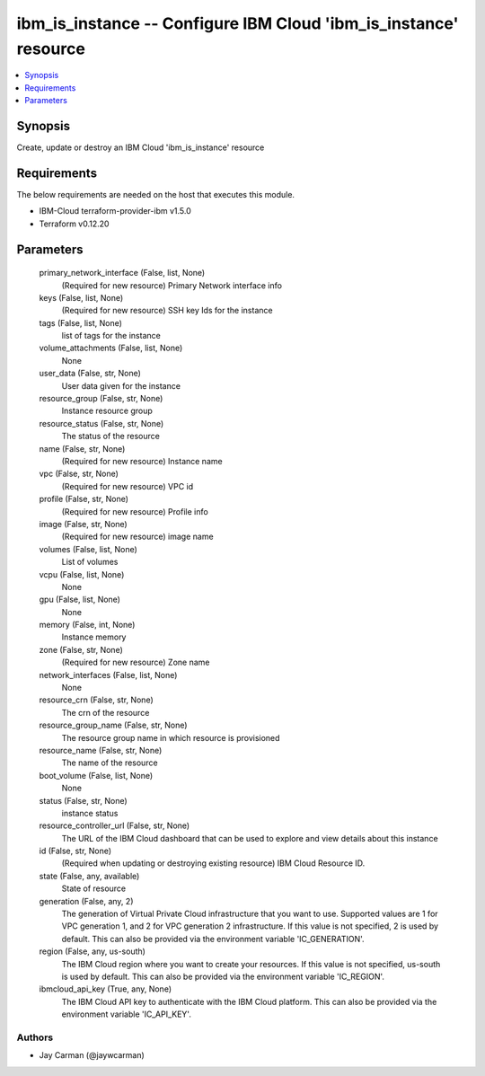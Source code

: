 
ibm_is_instance -- Configure IBM Cloud 'ibm_is_instance' resource
=================================================================

.. contents::
   :local:
   :depth: 1


Synopsis
--------

Create, update or destroy an IBM Cloud 'ibm_is_instance' resource



Requirements
------------
The below requirements are needed on the host that executes this module.

- IBM-Cloud terraform-provider-ibm v1.5.0
- Terraform v0.12.20



Parameters
----------

  primary_network_interface (False, list, None)
    (Required for new resource) Primary Network interface info


  keys (False, list, None)
    (Required for new resource) SSH key Ids for the instance


  tags (False, list, None)
    list of tags for the instance


  volume_attachments (False, list, None)
    None


  user_data (False, str, None)
    User data given for the instance


  resource_group (False, str, None)
    Instance resource group


  resource_status (False, str, None)
    The status of the resource


  name (False, str, None)
    (Required for new resource) Instance name


  vpc (False, str, None)
    (Required for new resource) VPC id


  profile (False, str, None)
    (Required for new resource) Profile info


  image (False, str, None)
    (Required for new resource) image name


  volumes (False, list, None)
    List of volumes


  vcpu (False, list, None)
    None


  gpu (False, list, None)
    None


  memory (False, int, None)
    Instance memory


  zone (False, str, None)
    (Required for new resource) Zone name


  network_interfaces (False, list, None)
    None


  resource_crn (False, str, None)
    The crn of the resource


  resource_group_name (False, str, None)
    The resource group name in which resource is provisioned


  resource_name (False, str, None)
    The name of the resource


  boot_volume (False, list, None)
    None


  status (False, str, None)
    instance status


  resource_controller_url (False, str, None)
    The URL of the IBM Cloud dashboard that can be used to explore and view details about this instance


  id (False, str, None)
    (Required when updating or destroying existing resource) IBM Cloud Resource ID.


  state (False, any, available)
    State of resource


  generation (False, any, 2)
    The generation of Virtual Private Cloud infrastructure that you want to use. Supported values are 1 for VPC generation 1, and 2 for VPC generation 2 infrastructure. If this value is not specified, 2 is used by default. This can also be provided via the environment variable 'IC_GENERATION'.


  region (False, any, us-south)
    The IBM Cloud region where you want to create your resources. If this value is not specified, us-south is used by default. This can also be provided via the environment variable 'IC_REGION'.


  ibmcloud_api_key (True, any, None)
    The IBM Cloud API key to authenticate with the IBM Cloud platform. This can also be provided via the environment variable 'IC_API_KEY'.













Authors
~~~~~~~

- Jay Carman (@jaywcarman)

